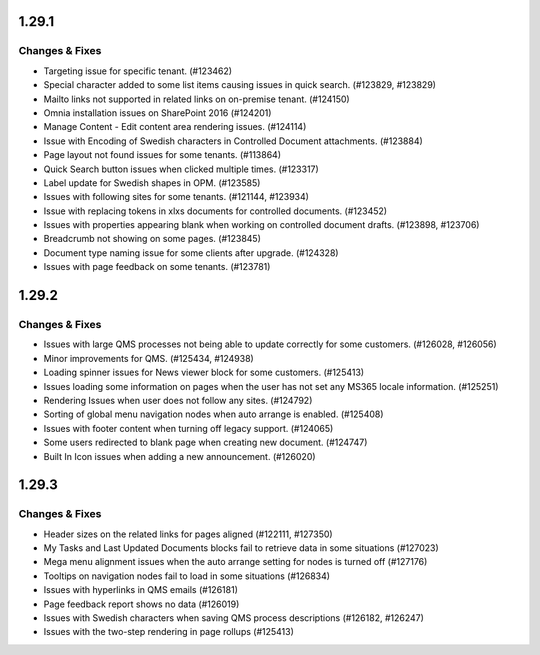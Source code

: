 1.29.1
========================================

Changes & Fixes
***********************

- Targeting issue for specific tenant. (#123462)
- Special character added to some list items causing issues in quick search. (#123829, #123829)
- Mailto links not supported in related links on on-premise tenant. (#124150)
- Omnia installation issues on SharePoint 2016 (#124201)
- Manage Content - Edit content area rendering issues. (#124114)
- Issue with Encoding of Swedish characters in Controlled Document attachments. (#123884)
- Page layout not found issues for some tenants. (#113864)
- Quick Search button issues when clicked multiple times. (#123317)
- Label update for Swedish shapes in OPM. (#123585)
- Issues with following sites for some tenants. (#121144, #123934)
- Issue with replacing tokens in xlxs documents for controlled documents. (#123452)
- Issues with properties appearing blank when working on controlled document drafts. (#123898, #123706)
- Breadcrumb not showing on some pages. (#123845)
- Document type naming issue for some clients after upgrade. (#124328)
- Issues with page feedback on some tenants. (#123781)


1.29.2
========================================

Changes & Fixes
***********************

- Issues with large QMS processes not being able to update correctly for some customers. (#126028, #126056)
- Minor improvements for QMS. (#125434, #124938)
- Loading spinner issues for News viewer block for some customers. (#125413)
- Issues loading some information on pages when the user has not set any MS365 locale information. (#125251)
- Rendering Issues when user does not follow any sites. (#124792)
- Sorting of global menu navigation nodes when auto arrange is enabled. (#125408)
- Issues with footer content when turning off legacy support. (#124065)
- Some users redirected to blank page when creating new document. (#124747)
- Built In Icon issues when adding a new announcement. (#126020)


1.29.3
========================================

Changes & Fixes
***********************

- Header sizes on the related links for pages aligned (#122111, #127350)
- My Tasks and Last Updated Documents blocks fail to retrieve data in some situations (#127023)
- Mega menu alignment issues when the auto arrange setting for nodes is turned off (#127176)
- Tooltips on navigation nodes fail to load in some situations (#126834)
- Issues with hyperlinks in QMS emails (#126181)
- Page feedback report shows no data (#126019)
- Issues with Swedish characters when saving QMS process descriptions (#126182, #126247)
- Issues with the two-step rendering in page rollups (#125413)
